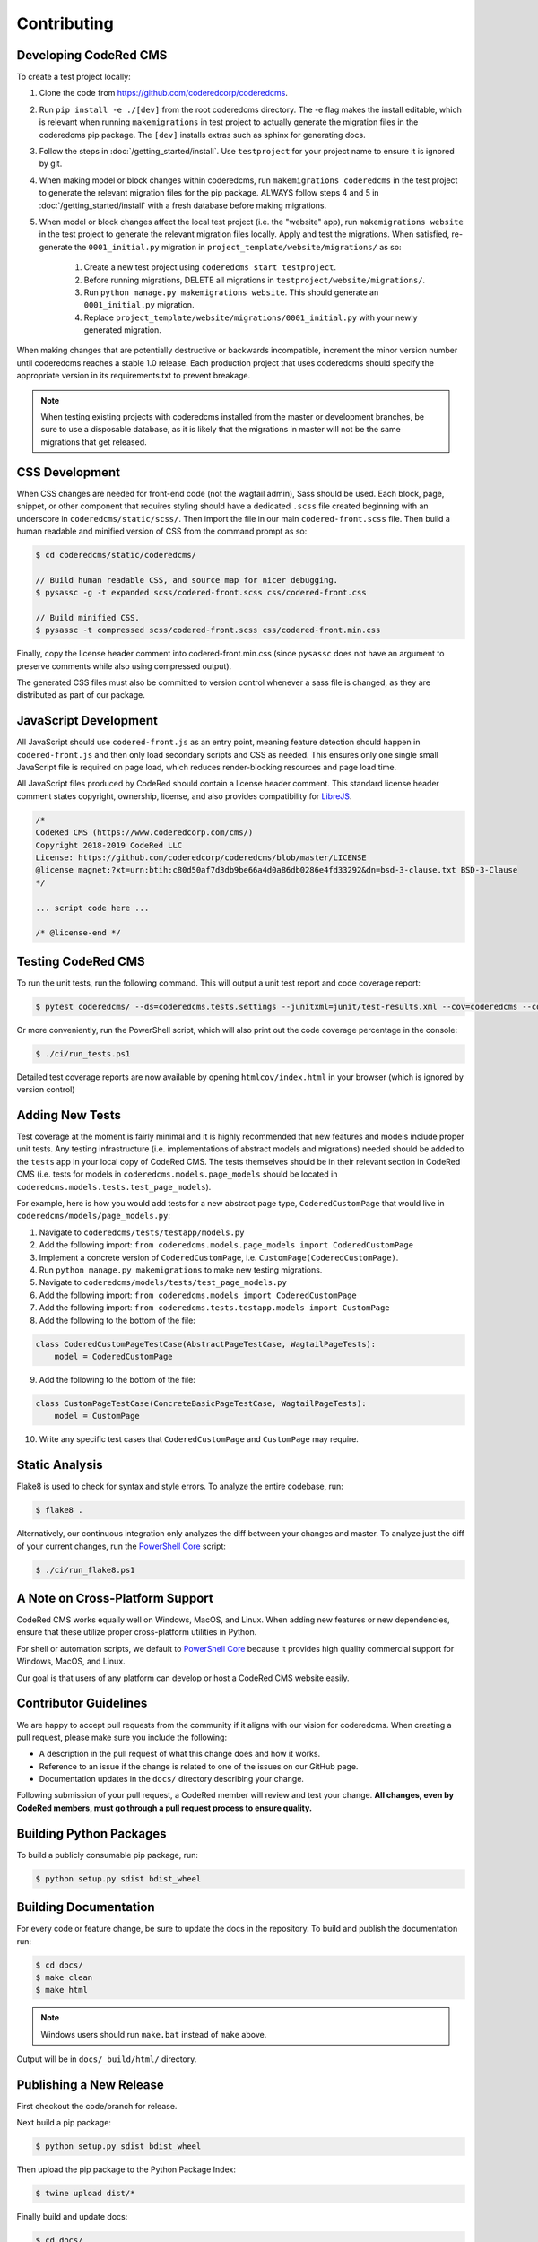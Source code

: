 Contributing
============


Developing CodeRed CMS
----------------------

To create a test project locally:

#. Clone the code from https://github.com/coderedcorp/coderedcms.
#. Run ``pip install -e ./[dev]`` from the root coderedcms directory. The -e flag makes the install editable,
   which is relevant when running ``makemigrations`` in test project to actually generate the migration
   files in the coderedcms pip package. The ``[dev]`` installs extras such as sphinx for generating docs.
#. Follow the steps in :doc:`/getting_started/install`. Use ``testproject`` for
   your project name to ensure it is ignored by git.
#. When making model or block changes within coderedcms, run ``makemigrations coderedcms`` in the
   test project to generate the relevant migration files for the pip package. ALWAYS follow steps
   4 and 5 in :doc:`/getting_started/install` with a fresh database before making migrations.
#. When model or block changes affect the local test project (i.e. the "website" app), run
   ``makemigrations website`` in the test project to generate the relevant migration files locally.
   Apply and test the migrations. When satisfied, re-generate the ``0001_initial.py`` migration in
   ``project_template/website/migrations/`` as so:

       #. Create a new test project using ``coderedcms start testproject``.
       #. Before running migrations, DELETE all migrations in ``testproject/website/migrations/``.
       #. Run ``python manage.py makemigrations website``. This should generate an ``0001_initial.py``
          migration.
       #. Replace ``project_template/website/migrations/0001_initial.py`` with your newly generated migration.

When making changes that are potentially destructive or backwards incompatible, increment the minor
version number until coderedcms reaches a stable 1.0 release. Each production project that uses
coderedcms should specify the appropriate version in its requirements.txt to prevent breakage.

.. note::
    When testing existing projects with coderedcms installed from the master or development branches,
    be sure to use a disposable database, as it is likely that the migrations in master will
    not be the same migrations that get released.


CSS Development
---------------

When CSS changes are needed for front-end code (not the wagtail admin), Sass should be used.
Each block, page, snippet, or other component that requires styling should have a dedicated ``.scss``
file created beginning with an underscore in ``coderedcms/static/scss/``. Then import the file
in our main ``codered-front.scss`` file. Then build a human readable and minified version of CSS
from the command prompt as so:

.. code-block:: console

    $ cd coderedcms/static/coderedcms/

    // Build human readable CSS, and source map for nicer debugging.
    $ pysassc -g -t expanded scss/codered-front.scss css/codered-front.css

    // Build minified CSS.
    $ pysassc -t compressed scss/codered-front.scss css/codered-front.min.css

Finally, copy the license header comment into codered-front.min.css (since ``pysassc`` does
not have an argument to preserve comments while also using compressed output).

The generated CSS files must also be committed to version control whenever a sass file is
changed, as they are distributed as part of our package.


JavaScript Development
----------------------

All JavaScript should use ``codered-front.js`` as an entry point, meaning feature
detection should happen in ``codered-front.js`` and then only load secondary scripts and CSS
as needed. This ensures only one single small JavaScript file is required on page load, which
reduces render-blocking resources and page load time.

All JavaScript files produced by CodeRed should contain a license header comment. This standard
license header comment states copyright, ownership, license, and also provides compatibility for
`LibreJS <https://www.gnu.org/software/librejs/free-your-javascript.html>`_.

.. code-block:: text

    /*
    CodeRed CMS (https://www.coderedcorp.com/cms/)
    Copyright 2018-2019 CodeRed LLC
    License: https://github.com/coderedcorp/coderedcms/blob/master/LICENSE
    @license magnet:?xt=urn:btih:c80d50af7d3db9be66a4d0a86db0286e4fd33292&dn=bsd-3-clause.txt BSD-3-Clause
    */

    ... script code here ...

    /* @license-end */


Testing CodeRed CMS
-------------------

To run the unit tests, run the following command. This will output a unit test
report and code coverage report:

.. code-block:: console

    $ pytest coderedcms/ --ds=coderedcms.tests.settings --junitxml=junit/test-results.xml --cov=coderedcms --cov-report=xml --cov-report=html

Or more conveniently, run the PowerShell script, which will also print out the
code coverage percentage in the console:

.. code-block:: console

    $ ./ci/run_tests.ps1

Detailed test coverage reports are now available by opening ``htmlcov/index.html`` in your browser (which is ignored by version control)


Adding New Tests
----------------

Test coverage at the moment is fairly minimal and it is highly recommended that new features and models include proper unit tests.
Any testing infrastructure (i.e. implementations of abstract models and migrations) needed should be added to the ``tests`` app in your
local copy of CodeRed CMS.  The tests themselves should be in their relevant section in CodeRed CMS (i.e. tests for
models in ``coderedcms.models.page_models`` should be located in ``coderedcms.models.tests.test_page_models``).

For example, here is how you would add tests for a new abstract page type, ``CoderedCustomPage`` that would live in ``coderedcms/models/page_models.py``:

1. Navigate to ``coderedcms/tests/testapp/models.py``
2. Add the following import: ``from coderedcms.models.page_models import CoderedCustomPage``
3. Implement a concrete version of ``CoderedCustomPage``, i.e. ``CustomPage(CoderedCustomPage)``.
4. Run ``python manage.py makemigrations`` to make new testing migrations.
5. Navigate to ``coderedcms/models/tests/test_page_models.py``
6. Add the following import: ``from coderedcms.models import CoderedCustomPage``
7. Add the following import: ``from coderedcms.tests.testapp.models import CustomPage``
8. Add the following to the bottom of the file:

.. code-block:: python

    class CoderedCustomPageTestCase(AbstractPageTestCase, WagtailPageTests):
        model = CoderedCustomPage

9. Add the following to the bottom of the file:

.. code-block:: python

    class CustomPageTestCase(ConcreteBasicPageTestCase, WagtailPageTests):
        model = CustomPage

10. Write any specific test cases that ``CoderedCustomPage`` and ``CustomPage`` may require.


Static Analysis
---------------

Flake8 is used to check for syntax and style errors. To analyze the entire codebase, run:

.. code-block:: console

    $ flake8 .

Alternatively, our continuous integration only analyzes the diff between your changes
and master. To analyze just the diff of your current changes, run the
`PowerShell Core <https://github.com/powershell/powershell>`_ script:

.. code-block:: console

    $ ./ci/run_flake8.ps1



A Note on Cross-Platform Support
--------------------------------

CodeRed CMS works equally well on Windows, MacOS, and Linux. When adding new features
or new dependencies, ensure that these utilize proper cross-platform utilities in Python.

For shell or automation scripts, we default to
`PowerShell Core <https://github.com/powershell/powershell>`_ because it provides high quality
commercial support for Windows, MacOS, and Linux.

Our goal is that users of any platform can develop or host a CodeRed CMS website easily.


Contributor Guidelines
----------------------

We are happy to accept pull requests from the community if it aligns with our vision for coderedcms.
When creating a pull request, please make sure you include the following:

* A description in the pull request of what this change does and how it works.
* Reference to an issue if the change is related to one of the issues on our GitHub page.
* Documentation updates in the ``docs/`` directory describing your change.

Following submission of your pull request, a CodeRed member will review and test your change.
**All changes, even by CodeRed members, must go through a pull request process to ensure quality.**


Building Python Packages
------------------------

To build a publicly consumable pip package, run:

.. code-block:: console

    $ python setup.py sdist bdist_wheel


Building Documentation
----------------------

For every code or feature change, be sure to update the docs in the repository. To build and publish
the documentation run:

.. code-block:: console

    $ cd docs/
    $ make clean
    $ make html

.. note::
    Windows users should run ``make.bat`` instead of ``make`` above.

Output will be in ``docs/_build/html/`` directory.


Publishing a New Release
------------------------

First checkout the code/branch for release.

Next build a pip package:

.. code-block:: console

    $ python setup.py sdist bdist_wheel

Then upload the pip package to the Python Package Index:

.. code-block:: console

    $ twine upload dist/*

Finally build and update docs:

.. code-block:: console

    $ cd docs/
    $ make clean
    $ make html

.. note::
    Windows users should run ``make.bat`` instead of ``make`` above.

If updating docs for an existing minor version release:

#. Copy the contents of ``docs/_build/html/`` to the CodeRed docs server under the existing version directory.

If this is a new major or minor version release:

#. Create a new ``major.minor`` directory on the CodeRed docs server.
#. Update the ``stable`` symbolic link to point to the new version directory.
#. Add the new version to the ``versions.txt`` file on the docs server.
#. Copy the contents of ``docs/_build/html/`` to the CodeRed docs server under the new version directory.

Note that we do not release separate documentation versions for maintenance releases. Update the existing minor
version docs with release notes and other changes.
